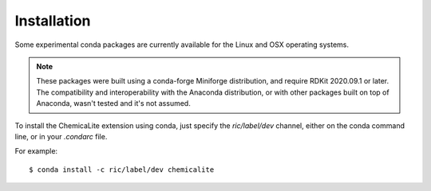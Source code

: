 Installation
============

Some experimental conda packages are currently available for the Linux and OSX operating systems.

.. note::
  These packages were built using a conda-forge Miniforge distribution, and require RDKit 2020.09.1 or later. The compatibility and interoperability with the Anaconda  distribution, or with other packages built on top of Anaconda, wasn't tested and it's not assumed.

To install the ChemicaLite extension using conda, just specify the `ric/label/dev` channel, either on the conda command line, or in your `.condarc` file.

For example::

    $ conda install -c ric/label/dev chemicalite

 

